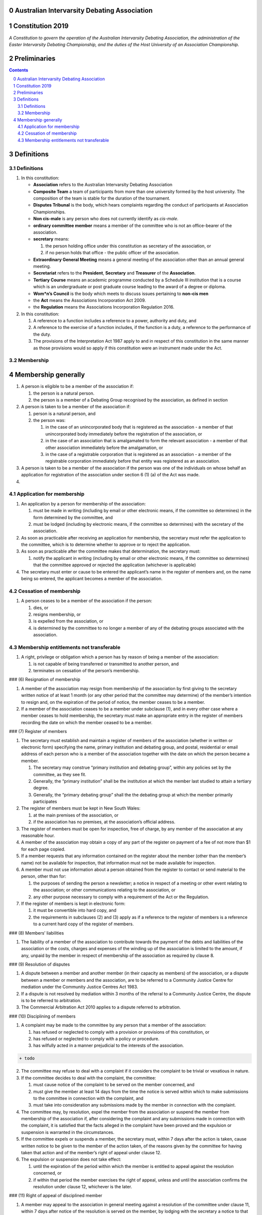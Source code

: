 Australian Intervarsity Debating Association
============================================

Constitution 2019
=================

*A Constitution to govern the operation of the Australian Intervarsity
Debating Association, the administration of the Easter Intervarsity
Debating Championship, and the duties of the Host University of an
Association Championship.*


Preliminaries
=============
.. sectnum::
   :start: 0

.. Contents::
..



Definitions
===========

Definitions
-----------

1. In this constitution:

   -  **Association** refers to the Australian Intervarsity Debating
      Association
   -  **Composite Team** a team of participants from more than one
      university formed by the host university. The composition of the
      team is stable for the duration of the tournament.
   -  **Disputes Tribunal** is the body, which hears complaints
      regarding the conduct of participants at Association
      Championships.
   -  **Non cis-male** is any person who does not currently identify as
      *cis-male*.
   -  **ordinary committee member** means a member of the committee who
      is not an office-bearer of the association.
   -  **secretary** means:

      1. the person holding office under this constitution as secretary
         of the association, or
      2. if no person holds that office - the public officer of the
         association.

   -  **Extraordinary General Meeting** means a general meeting of the
      association other than an annual general meeting.
   -  **Secretariat** refers to the **President**, **Secretary** and
      **Treasurer** of the **Association**.
   -  **Tertiary Course** means an academic programme conducted by a
      Schedule III institution that is a course which is an
      undergraduate or post graduate course leading to the award of a
      degree or diploma.
   -  **Wom*n’s Council** is the body which meets to discuss issues
      pertaining to **non-cis men**
   -  the **Act** means the Associations Incorporation Act 2009.
   -  the **Regulation** means the Associations Incorporation Regulation
      2016.

2. In this constitution:

   1. A reference to a function includes a reference to a power,
      authority and duty, and
   2. A reference to the exercise of a function includes, if the
      function is a duty, a reference to the performance of the duty.
   3. The provisions of the Interpretation Act 1987 apply to and in
      respect of this constitution in the same manner as those
      provisions would so apply if this constitution were an instrument
      made under the Act.

Membership
----------

Membership generally
====================

1. A person is eligible to be a member of the association if:

   1. the person is a natural person.
   2. the person is a member of a Debating Group recognised by the
      association, as defined in section

2. A person is taken to be a member of the association if:

   1. person is a natural person, and
   2. the person was:

      1. in the case of an unincorporated body that is registered as the
         association - a member of that unincorporated body immediately
         before the registration of the association, or
      2. in the case of an association that is amalgamated to form the
         relevant association - a member of that other association
         immediately before the amalgamation, or
      3. in the case of a registrable corporation that is registered as
         an association - a member of the registrable corporation
         immediately before that entity was registered as an
         association.

3. A person is taken to be a member of the association if the person was
   one of the individuals on whose behalf an application for
   registration of the association under section 6 (1) (a) of the Act
   was made.

4. 

Application for membership
--------------------------

1. An application by a person for membership of the association:

   1. must be made in writing (including by email or other electronic
      means, if the committee so determines) in the form determined by
      the committee, and
   2. must be lodged (including by electronic means, if the committee so
      determines) with the secretary of the association.

2. As soon as practicable after receiving an application for membership,
   the secretary must refer the application to the committee, which is
   to determine whether to approve or to reject the application.

3. As soon as practicable after the committee makes that determination,
   the secretary must:

   1. notify the applicant in writing (including by email or other
      electronic means, if the committee so determines) that the
      committee approved or rejected the application (whichever is
      applicable)

4. The secretary must enter or cause to be entered the applicant’s name
   in the register of members and, on the name being so entered, the
   applicant becomes a member of the association.

Cessation of membership
---------------------

1. A person ceases to be a member of the association if the person:

   1. dies, or
   2. resigns membership, or
   3. is expelled from the association, or
   4. is determined by the committee to no longer a member of any of the
      debating groups associated with the association.

Membership entitlements not transferable
----------------------------------------

1. A right, privilege or obligation which a person has by reason of
   being a member of the association:

   1. is not capable of being transferred or transmitted to another
      person, and
   2. terminates on cessation of the person’s membership.

### (6) Resignation of membership

1. A member of the association may resign from membership of the
   association by first giving to the secretary written notice of at
   least 1 month (or any other period that the committee may determine)
   of the member’s intention to resign and, on the expiration of the
   period of notice, the member ceases to be a member.
2. If a member of the association ceases to be a member under subclause
   (1), and in every other case where a member ceases to hold
   membership, the secretary must make an appropriate entry in the
   register of members recording the date on which the member ceased to
   be a member.

### (7) Register of members

1. The secretary must establish and maintain a register of members of
   the association (whether in written or electronic form) specifying
   the name, primary institution and debating group, and postal,
   residential or email address of each person who is a member of the
   association together with the date on which the person became a
   member.

   1. The secretary may construe “primary institution and debating
      group”, within any policies set by the committee, as they see fit.
   2. Generally, the “primary institution” shall be the institution at
      which the member last studied to attain a tertiary degree.
   3. Generally, the “primary debating group” shall the the debating
      group at which the member primarily participates

2. The register of members must be kept in New South Wales:

   1. at the main premises of the association, or
   2. if the association has no premises, at the association’s official
      address.

3. The register of members must be open for inspection, free of charge,
   by any member of the association at any reasonable hour.
4. A member of the association may obtain a copy of any part of the
   register on payment of a fee of not more than $1 for each page
   copied.
5. If a member requests that any information contained on the register
   about the member (other than the member’s name) not be available for
   inspection, that information must not be made available for
   inspection.
6. A member must not use information about a person obtained from the
   register to contact or send material to the person, other than for:

   1. the purposes of sending the person a newsletter; a notice in
      respect of a meeting or other event relating to the association;
      or other communications relating to the association, or
   2. any other purpose necessary to comply with a requirement of the
      Act or the Regulation.

7. If the register of members is kept in electronic form:

   1. it must be convertible into hard copy, and
   2. the requirements in subclauses (2) and (3) apply as if a reference
      to the register of members is a reference to a current hard copy
      of the register of members.

### (8) Members’ liabilities

1. The liability of a member of the association to contribute towards
   the payment of the debts and liabilities of the association or the
   costs, charges and expenses of the winding up of the association is
   limited to the amount, if any, unpaid by the member in respect of
   membership of the association as required by clause 8.

### (9) Resolution of disputes

1. A dispute between a member and another member (in their capacity as
   members) of the association, or a dispute between a member or members
   and the association, are to be referred to a Community Justice Centre
   for mediation under the Community Justice Centres Act 1983.
2. If a dispute is not resolved by mediation within 3 months of the
   referral to a Community Justice Centre, the dispute is to be referred
   to arbitration.
3. The Commercial Arbitration Act 2010 applies to a dispute referred to
   arbitration.

### (10) Disciplining of members

1. A complaint may be made to the committee by any person that a member
   of the association:

   1. has refused or neglected to comply with a provision or provisions
      of this constitution, or
   2. has refused or neglected to comply with a policy or procedure.
   3. has wilfully acted in a manner prejudicial to the interests of the
      association.

.. code:: diff

   + todo

2. The committee may refuse to deal with a complaint if it considers the
   complaint to be trivial or vexatious in nature.
3. If the committee decides to deal with the complaint, the committee:

   1. must cause notice of the complaint to be served on the member
      concerned, and
   2. must give the member at least 14 days from the time the notice is
      served within which to make submissions to the committee in
      connection with the complaint, and
   3. must take into consideration any submissions made by the member in
      connection with the complaint.

4. The committee may, by resolution, expel the member from the
   association or suspend the member from membership of the association
   if, after considering the complaint and any submissions made in
   connection with the complaint, it is satisfied that the facts alleged
   in the complaint have been proved and the expulsion or suspension is
   warranted in the circumstances.
5. If the committee expels or suspends a member, the secretary must,
   within 7 days after the action is taken, cause written notice to be
   given to the member of the action taken, of the reasons given by the
   committee for having taken that action and of the member’s right of
   appeal under clause 12.
6. The expulsion or suspension does not take effect:

   1. until the expiration of the period within which the member is
      entitled to appeal against the resolution concerned, or
   2. if within that period the member exercises the right of appeal,
      unless and until the association confirms the resolution under
      clause 12, whichever is the later.

### (11) Right of appeal of disciplined member

1. A member may appeal to the association in general meeting against a
   resolution of the committee under clause 11, within 7 days after
   notice of the resolution is served on the member, by lodging with the
   secretary a notice to that effect.
2. The notice may, but need not, be accompanied by a statement of the
   grounds on which the member intends to rely for the purposes of the
   appeal.
3. On receipt of a notice from a member under subclause (1), the
   secretary must notify the committee, which is to convene a general
   meeting of the association to be held within 28 days after the date
   on which the secretary received the notice.
4. At a general meeting of the association convened under subclause (3):

   1. no business other than the question of the appeal is to be
      transacted, and
   2. the committee and the member must be given the opportunity to
      state their respective cases orally or in writing, or both, and
   3. the representative members present, excluding representative
      members of institutions the disciplined member is currently
      attending, are to vote by secret ballot on the question of whether
      the resolution should be confirmed or revoked.

5. The appeal is to be determined by a simple majority of votes cast by
   representative members of the association.

### (12) Register of Associated Groups

.. code:: diff

   + add in sections

1. The Secretary of the Association must establish and maintain a
   register of associated institutions, and their debating groups.

   1. In this section, “debating group” may be taken to be any organised
      group of students associated with that institution, who
      participate in and/or run debating tournaments.
   2. In this section, a “title or office” of a debating group shall be
      taken to be a position created within that group held by one
      member, with some specific responsibility within that group.

2. The Register shall contain such details as the Secretary sees fit,
   but must include:

   1. The name of the institution,
   2. The name of the debating group,
   3. Contact details for that instituion’s debating group, if they are
      available.
   4. The title or office of the person who shall act as that group’s
      representative member.

3. The debating group of any tertiary education institution in Australia
   shall be on the register of associated groups, provided:

   1. the committee determines the title or office within that group
      which shall entitle it’s holder to Representative Member status.
   2. the committee has determined the group is the best representative
      of a distinct institution.

      1. Where multiple groups wish to claim association, the committee
         shall decide which are eligible to be associated.

   3. the committee has provisionally admitted the institution to
      membership for one year, or that institution was represented at a
      vote to create an unincorporated body that was registered as this
      Association.

4. Where doubt arises about what constitutes a distinct ‘institution’ or
   ‘debating group’, the committee may construe this as they wish, but
   should do so with reference to the existance of:

   1. A substantially different university administration or student
      organisation, and a distinct identity.
   2. A separation by significant geographical distance, such that
      attending another group’s events would involve a considerable
      amount of travel.
   3. A different degree-awarding institution.
   4. Previous decisions of the committee regarding the construction of
      what is an ‘institution’.

5. Should a member of the association feel that the Committee has
   improperly exercised their discretion in subsections 1 through 4 of
   section 13, a two thirds majority of Representative Members may
   override their decision.

### (13) Representative Members

.. code:: diff

   + todo: exact wording

1. Where an eligible member of the association also holds the office
   listed in the Register for a given society, that member may apply to
   the secretary to be given the status of “Representative Member”.
2. Where that group has not already had a representative member pay a
   membership fee in the Associations current financial year, the
   Secretary shall impose a 50$ Representative Membership fee on that
   person.
3. On payment of that fee, that member shall become a “Representative
   Member” for a period not exceeding one year.
4. Should they continue to hold the office after that year, they may
   reapply to the Secretary, and pay that fee again.
5. Representative members may delegate their voting rights, in writing,
   or by virtue of the policy of the debating group they represent, so
   long as:

   1. That Representative member remains both in their office, and a
      member of the association.
   2. The delegate is eligble to vote in the assocation (particularly,
      that they be at least 18 years of age).

.. code:: diff

   + Note: It is a requirement of the Act that the voter be 18+.

### (14) Fees and subscriptions

1. There shall be no fee for membership of the association.
2. There shall be a fee of $50 (Australian Dollars) applied to
   representative members of the association. This fee shall be payable:

   1. Not later than 10 business days after the initial general meeting
      of the association.
   2. Not later than 10 business days after an annual general meeting of
      the assocation.

3. The committee shall have the power to reduce the fee, or temporarily
   suspend the requirement of a representative member to pay this fee.

## C. The Committee

### (15) Powers of the committee

1. Subject to the Act, the Regulation, this constitution and any
   resolution passed by the association in general meeting, the
   committee:

   1. is to control and manage the affairs of the association, and
   2. may exercise all the functions that may be exercised by the
      association, other than those functions that are required by this
      constitution to be exercised by a general meeting of members of
      the association, and
   3. has power to perform all the acts and do all things that appear to
      the committee to be necessary or desirable for the proper
      management of the affairs of the association.

### (16) Composition and membership of committee

1. The committee is to consist of:

   1. the office-bearers of the association, and
   2. at least 3 ordinary committee members, each of whom is to be
      elected at the annual general meeting of the association under
      clause 15.

   Note. Section 28 of the Act contains further requirements concerning
   eligibility for membership and composition of the committee.

2. The total number of committee members is to be 8.
3. The office-bearers of the association are as follows:

   1. the president,
   2. the vice-president for equity,
   3. the vice-president for wom*ns affairs
   4. the treasurer,
   5. the secretary.

4. A committee member may hold up to 2 offices, though the offices of
   president, treasurer and secretary must be held by three seperate
   committee members.
5. There is no maximum number of consecutive terms for which a committee
   member may hold office. Note. Schedule 1 to the Act provides that an
   association’s constitution is to address the maximum number of
   consecutive terms of office of any office-bearers on the committee.
6. Each member of the committee is, subject to this constitution, to
   hold office until immediately before the election of committee
   members at the annual general meeting next following the date of the
   member’s election, and is eligible for re-election.

### (17) Election of committee members

1. Nominations of candidates for election as office-bearers of the
   association or as ordinary committee members:

   1. must be made in writing, signed by 1 members of the association
      and accompanied by the written consent of the candidate (which may
      be endorsed on the form of the nomination).

2. If insufficient nominations are received to fill all vacancies on the
   committee, the candidates nominated are taken to be elected and
   further nominations are to be received at the annual general meeting.
3. If insufficient further nominations are received, any vacant
   positions remaining on the committee are taken to be casual
   vacancies.
4. If the number of nominations received is equal to the number of
   vacancies to be filled, the persons nominated are taken to be
   elected.
5. If the number of nominations received exceeds the number of vacancies
   to be filled, a ballot is to be held.
6. The ballot for the election of office-bearers and ordinary committee
   members of the committee is to be conducted at the annual general
   meeting in any usual and proper manner that the committee directs.
7. A person nominated as a candidate for election as an office-bearer or
   as an ordinary committee member of the association must be a member
   of the association.

### (18) Secretary 1. The secretary of the association must, as soon as
practicable after being appointed as secretary, lodge notice with the
association of his or her address. 2. It is the duty of the secretary to
keep minutes (whether in written or electronic form) of: 1. all
appointments of office-bearers and members of the committee, and 2. the
names of members of the committee present at a committee meeting or a
general meeting, and 3. all proceedings at committee meetings and
general meetings, including wom*n’s council

3. Minutes of proceedings at a meeting must be signed by the chairperson
   of the meeting or by the chairperson of the next succeeding meeting.
4. The signature of the chairperson may be transmitted by electronic
   means for the purposes of subclause (3).

### (19) Treasurer 1. It is the duty of the treasurer of the association
to ensure: 1. that all money due to the association is collected and
received and that all payments authorised by the association are made,
and 2. that correct books and accounts are kept showing the financial
affairs of the association, including full details of all receipts and
expenditure connected with the activities of the association.

### (20) President 1. It is the duty of the president of the association
to: 1. Chair the meeting of the Australian Council 2. Appoint another
member of the committee to the Chair where they are unable to attend the
tournament. Where the President does not make such an appointment,
Council for that tournament may make the appointment. 3. Act as a
representative for the Association. 4. Co-ordinate the activities of the
committee. 5. Be a signatory to any bank account of the Association. 6.
Assist a host university in seeking sponsorship. 7. Submit a report to
Australian Council providing an overview of the activities of the
committee and the Association.

### (21) Wom*ns Officer 1. It is the duty of the Vice President for
Wom*ns affairs of the association to: 1. Organise and Chair meetings of
the Wom*ns committee, or delegate another non cis-male member of the
association to do so. 2. Organise other activities to promote the
participation and development of wom*n in the Australian Debating
Circuit, as they see fit. 3. Produce a report as they see fit regarding
initiatives and policies to promote the participation and development of
wom*n in the Australian Debating Circuit. 4. To act as a representative
for Wom*ns issues in Australian Debating where required, or to delegate
someone to act on their behalf.

### (22) Equity Officer 1. It is the duty of the Vice President for
Equity of the association to: 1. Organise and Chair meetings of the
Equity committee, or delegate another member of the association to do
so. 2. Organise other activities to promote equity in the Australian
Debating Circuit, as they see fit. 3. Produce a report as they see fit
regarding initiatives and policies to promote equity in the Australian
Debating Circuit. 4. To act as a representative for Equity issues in
Australian Debating where required, or to delegate someone to act on
their behalf.

### (23) Casual vacancies

1. In the event of a casual vacancy occurring in the membership of the
   committee, the committee may appoint a member of the association to
   fill the vacancy and the member so appointed is to hold office,
   subject to this constitution, until the annual general meeting next
   following the date of the appointment.
2. A casual vacancy in the office of a member of the committee occurs if
   the member:

   1. dies, or
   2. ceases to be a member of the association, or
   3. is or becomes an insolvent under administration within the meaning
      of the Corporations Act 2001 of the Commonwealth, or
   4. resigns office by notice in writing given to the secretary, or
   5. is removed from office under clause 19, or
   6. becomes a mentally incapacitated person, or
   7. is absent without the consent of the committee from 3 consecutive
      meetings of the committee, or
   8. is convicted of an offence involving fraud or dishonesty for which
      the maximum penalty on conviction is imprisonment for not less
      than 3 months, or
   9. is prohibited from being a director of a company under Part 2D.6
      (Disqualification from managing corporations) of the Corporations
      Act 2001 of the Commonwealth.

### (24) Removal of committee members

1. The association in general meeting may by resolution remove any
   member of the committee from the office of member before the
   expiration of the member’s term of office and may by resolution
   appoint another person to hold office until the expiration of the
   term of office of the member so removed.
2. If a member of the committee to whom a proposed resolution referred
   to in subclause (1) relates makes representations in writing to the
   secretary or president (not exceeding a reasonable length) and
   requests that the representations be notified to the members of the
   association, the secretary or the president may send a copy of the
   representations to each member of the association or, if the
   representations are not so sent, the member is entitled to require
   that the representations be read out at the meeting at which the
   resolution is considered.

### (25) Committee meetings and quorum

1. The committee must meet at least 3 times in each period of 12 months
   at the place and time that the committee may determine.
2. Additional meetings of the committee may be convened by the president
   or by any member of the committee.
3. Oral or written notice of a meeting of the committee must be given by
   the secretary to each member of the committee at least 48 hours (or
   any other period that may be unanimously agreed on by the members of
   the committee) before the time appointed for the holding of the
   meeting.
4. Notice of a meeting given under subclause (3) must specify the
   general nature of the business to be transacted at the meeting and no
   business other than that business is to be transacted at the meeting,
   except business which the committee members present at the meeting
   unanimously agree to treat as urgent business.
5. Any 3 members of the committee constitute a quorum for the
   transaction of the business of a meeting of the committee.
6. No business is to be transacted by the committee unless a quorum is
   present and if, within half an hour of the time appointed for the
   meeting, a quorum is not present, the meeting is to stand adjourned
   to the same place and at the same hour of the same day in the
   following week.
7. If at the adjourned meeting a quorum is not present within half an
   hour of the time appointed for the meeting, the meeting is to be
   dissolved.
8. At a meeting of the committee:

   1. the president or, in the president’s absence, the vice-president
      is to preside, or
   2. if the president and the vice-president are absent or unwilling to
      act, one of the remaining members of the committee chosen by the
      members present at the meeting is to preside.

### (26) Appointment of association members as committee members to
constitute quorum

1. If at any time the number of committee members is less than the
   number required to constitute a quorum for a committee meeting, the
   existing committee members may appoint a sufficient number of members
   of the association as committee members to enable the quorum to be
   constituted.
2. A member of the committee so appointed is to hold office, subject to
   this constitution, until the annual general meeting next following
   the date of the appointment.
3. This clause does not apply to the filling of a casual vacancy to
   which clause 18 applies.

### (27) Use of technology at committee meetings

1. A committee meeting may be held at 2 or more venues using any
   technology approved by the committee that gives each of the
   committee’s members a reasonable opportunity to participate.
2. A committee member who participates in a committee meeting using that
   technology is taken to be present at the meeting and, if the member
   votes at the meeting, is taken to have voted in person.

### (28) Delegation by committee to sub-committee

1. The committee may, by instrument in writing, delegate to one or more
   sub-committees (consisting of the member or members of the
   association that the committee thinks fit) the exercise of any of the
   functions of the committee that are specified in the instrument,
   other than:

   1. this power of delegation, and
   2. a function which is a duty imposed on the committee by the Act or
      by any other law.

2. A function the exercise of which has been delegated to a
   sub-committee under this clause may, while the delegation remains
   unrevoked, be exercised from time to time by the sub-committee in
   accordance with the terms of the delegation.
3. A delegation under this clause may be made subject to any conditions
   or limitations as to the exercise of any function, or as to time or
   circumstances, that may be specified in the instrument of delegation.
4. Despite any delegation under this clause, the committee may continue
   to exercise any function delegated.
5. Any act or thing done or suffered by a sub-committee acting in the
   exercise of a delegation under this clause has the same force and
   effect as it would have if it had been done or suffered by the
   committee.
6. The committee may, by instrument in writing, revoke wholly or in part
   any delegation under this clause.
7. A sub-committee may meet and adjourn as it thinks proper.

### (29) Voting and decisions

1. Questions arising at a meeting of the committee or of any
   sub-committee appointed by the committee are to be determined by a
   majority of the votes of members of the committee or sub-committee
   present at the meeting.
2. Each member present at a meeting of the committee or of any
   sub-committee appointed by the committee (including the person
   presiding at the meeting) is entitled to one vote but, in the event
   of an equality of votes on any question, the person presiding may
   exercise a second or casting vote.
3. Subject to clause 20 (5), the committee may act despite any vacancy
   on the committee.
4. Any act or thing done or suffered, or purporting to have been done or
   suffered, by the committee or by a sub-committee appointed by the
   committee, is valid and effectual despite any defect that may
   afterwards be discovered in the appointment or qualification of any
   member of the committee or sub-committee.

## D. General meetings

### (30) Meetings - participation in

1. Any member of the association is entitled to attend any general
   meeting.
2. Any member of the association is entitled, insofar as the chair of
   the meeting allows, to bring to attention any business relevant to
   the Assocation, or to submit a motion to be voted on by the
   association.
3. Any member of the association is entitled, insofar as the chair of
   the meeting allows, to comment on business raised by virtue of
   Section 25, Subsection 2.

### (31) Annual general meetings - holding of

1. The association must hold its first annual general meeting within 18
   months after its registration under the Act.
2. The association must hold its annual general meetings:

   1. within 6 months after the close of the association’s financial
      year, or
   2. within any later time that may be allowed or prescribed under
      section 37 (2) (b) of the Act.

### (32) Annual general meetings - calling of and business at

1. The annual general meeting of the association is, subject to the Act
   and to clause 25, to be convened on the date and at the place and
   time that the committee thinks fit.
2. In addition to any other business which may be transacted at an
   annual general meeting, the business of an annual general meeting is
   to include the following:

   1. to confirm the minutes of the last preceding annual general
      meeting and of any special general meeting held since that
      meeting,
   2. to receive from the committee reports on the activities of the
      association during the last preceding financial year,
   3. to elect office-bearers of the association and ordinary committee
      members,
   4. to receive and consider any financial statement or report required
      to be submitted to members under the Act.

3. An annual general meeting must be specified as that type of meeting
   in the notice convening it.

### (33) Special general meetings - calling of

1. The committee may, whenever it thinks fit, convene a special general
   meeting of the association.
2. The committee must, on the requisition of at least 2 representative
   members, convene a special general meeting of the association.
3. A requisition of representative members for a special general
   meeting:

   1. must be in writing, and
   2. must state the purpose or purposes of the meeting, and
   3. must be signed by the representative members making the
      requisition, and
   4. must be lodged with the secretary, and
   5. may consist of several documents in a similar form, each signed by
      one or more of the members making the requisition.

4. If the committee fails to convene a special general meeting to be
   held within 1 month after the date on which a requisition of members
   for the meeting is lodged with the secretary, any one or more of the
   members who made the requisition may convene a special general
   meeting to be held not later than 3 months after that date.
5. A special general meeting convened by a member or members as referred
   to in subclause (4) must be convened as nearly as is practicable in
   the same manner as general meetings are convened by the committee.
6. For the purposes of subclause (3):

   1. a requisition may be in electronic form, and
   2. a signature may be transmitted, and a requisition may be lodged,
      by electronic means.

### (34) Notice

1. Except if the nature of the business proposed to be dealt with at a
   general meeting requires a special resolution of the association, the
   secretary must, at least 14 days before the date fixed for the
   holding of the general meeting, give a notice to each member
   specifying the place, date and time of the meeting and the nature of
   the business proposed to be transacted at the meeting.
2. If the nature of the business proposed to be dealt with at a general
   meeting requires a special resolution of the association, the
   secretary must, at least 21 days before the date fixed for the
   holding of the general meeting, cause notice to be given to each
   member specifying, in addition to the matter required under subclause
   (1), the intention to propose the resolution as a special resolution.

3. No business other than that specified in the notice convening a
   general meeting is to be transacted at the meeting except, in the
   case of an annual general meeting, business which may be transacted
   under clause 26 (2).
4. A member desiring to bring any business before a general meeting may
   give notice in writing of that business to the secretary who must
   include that business in the next notice calling a general meeting
   given after receipt of the notice from the member.

### (35) Quorum for general meetings

1. No item of business is to be transacted at a general meeting unless a
   quorum of members entitled under this constitution to vote is present
   during the time the meeting is considering that item.

   1. The chair of the meeting is to be considered ‘entitled to vote’,
      and thus counts towards quorum, even if they are not a
      representative member.

2. Five members present (being members entitled under this constitution
   to vote at a general meeting) constitute a quorum for the transaction
   of the business of a general meeting.
3. If within half an hour after the appointed time for the commencement
   of a general meeting a quorum is not present, the meeting:

   1. if convened on the requisition of members—is to be dissolved, and
   2. in any other case—is to stand adjourned to the same day in the
      following week at the same time and (unless another place is
      specified at the time of the adjournment by the person presiding
      at the meeting or communicated by written notice to members given
      before the day to which the meeting is adjourned) at the same
      place.

4. If at the adjourned meeting a quorum is not present within half an
   hour after the time appointed for the commencement of the meeting,
   the members present (being at least 3) are to constitute a quorum.

### (36) Presiding member

1. The president or, in the president’s absence, such person as the
   president may see fit to appoint, is to preside as chairperson at
   each general meeting of the association.

### (37) Adjournment

1. The chairperson of a general meeting at which a quorum is present
   may, with the consent of the majority of members present at the
   meeting, adjourn the meeting from time to time and place to place,
   but no business is to be transacted at an adjourned meeting other
   than the business left unfinished at the meeting at which the
   adjournment took place.
2. If a general meeting is adjourned for 14 days or more, the secretary
   must give written or oral notice of the adjourned meeting to each
   member of the association stating the place, date and time of the
   meeting and the nature of the business to be transacted at the
   meeting.
3. Except as provided in subclauses (1) and (2), notice of an
   adjournment of a general meeting or of the business to be transacted
   at an adjourned meeting is not required to be given.

### (38) Making of decisions

1. A question arising at a general meeting of the association is to be
   determined by:

   1. a show of hands or, if the meeting is one to which clause 37
      applies, any appropriate corresponding method that the committee
      may determine, or
   2. if on the motion of the chairperson or if 5 or more members
      present at the meeting decide that the question should be
      determined by a written ballot—a written ballot.

2. If the question is to be determined by a show of hands, a declaration
   by the chairperson that a resolution has, on a show of hands, been
   carried or carried unanimously or carried by a particular majority or
   lost, or an entry to that effect in the minute book of the
   association, is evidence of the fact without proof of the number or
   proportion of the votes recorded in favour of or against that
   resolution.
3. Subclause (2) applies to a method determined by the committee under
   subclause (1) (a) in the same way as it applies to a show of hands.
4. If the question is to be determined by a written ballot, the ballot
   is to be conducted in accordance with the directions of the
   chairperson.

### (39) Special resolutions

1. A special resolution may only be passed by the association in
   accordance with section 39 of the Act.

### (40) Voting

1. Only Representative Members shall be entitled to vote on motions at
   any general meeting.

   1. In the case of an equality of votes on a question at a general
      meeting, the chairperson of the meeting may cast a vote to break
      the tie.

### (41) Proxy votes not permitted

1. Proxy voting must not be undertaken at or in respect of a general
   meeting.

   Note. Schedule 1 to the Act provides that an association’s
   constitution is to address whether members of the association are
   entitled to vote by proxy at general meetings.

### (42) Postal or electronic ballots

1. The association may hold a postal or electronic ballot (as the
   committee determines) to determine any issue or proposal (other than
   an appeal under clause 12).
2. A postal or electronic ballot is to be conducted in accordance with
   Schedule 3 to the Regulation.

### (43) Use of technology at general meetings

1. A general meeting may be held at 2 or more venues using any
   technology approved by the committee that gives each of the
   association’s members a reasonable opportunity to participate.
2. A member of an association who participates in a general meeting
   using that technology is taken to be present at the meeting and, if
   the member votes at the meeting, is taken to have voted in person.

## E. Miscellaneous

### (44) Policies

.. code:: diff

   +  who approves policies, and what power/limitations do they have?

1. The association may create policies and procedures …

### (45) Insurance

1. The association may effect and maintain insurance.

### (46) Funds - source

1. The funds of the association are to be derived from entrance fees and
   annual subscriptions of members, donations and, subject to any
   resolution passed by the association in general meeting, any other
   sources that the committee determines.
2. All money received by the association must be deposited as soon as
   practicable and without deduction to the credit of the association’s
   bank or other authorised deposit-taking institution account.
3. The association must, as soon as practicable after receiving any
   money, issue an appropriate receipt.

### (47) Funds - management

1. Subject to any resolution passed by the association in general
   meeting, the funds of the association are to be used solely in
   pursuance of the objects of the association in the manner that the
   committee determines.
2. All cheques, drafts, bills of exchange, promissory notes and other
   negotiable instruments must be signed by 2 authorised signatories.

### (48) Association is non-profit

1. Subject to the Act and the Regulation, the association must apply its
   funds and assets solely in pursuance of the objects of the
   association and must not conduct its affairs so as to provide a
   pecuniary gain for any of its members.

   Note. Section 5 of the Act defines pecuniary gain for the purpose of
   this clause.

### (49) Distribution of property on winding up of association

1. Subject to the Act and the Regulations, in a winding up of the
   association, any surplus property of the association is to be
   transferred to another organisation with similar objects and which is
   not carried on for the profit or gain of its individual members.
2. In this clause, a reference to the surplus property of an association
   is a reference to that property of the association remaining after
   satisfaction of the debts and liabilities of the association and the
   costs, charges and expenses of the winding up of the association.

   Note. Section 65 of the Act provides for distribution of surplus
   property on the winding up of an association.

### (50) Change of name, objects and constitution

1. An application for registration of a change in the association’s
   name, objects or constitution in accordance with section 10 of the
   Act is to be made by the public officer or a committee member.

### (51) Custody of books etc

1. Except as otherwise provided by this constitution, all records, books
   and other documents relating to the association must be kept in New
   South Wales:

   1. at the main premises of the association, in the custody of the
      public officer or a member of the association (as the committee
      determines), or
   2. if the association has no premises, at the association’s official
      address, in the custody of the public officer.

### (52) Inspection of books etc

1. The following documents must be open to inspection, free of charge,
   by a member of the association at any reasonable hour:

   1. records, books and other financial documents of the association,
   2. this constitution,
   3. minutes of all committee meetings and general meetings of the
      association.

2. A member of the association may obtain a copy of any of the documents
   referred to in subclause (1) on payment of a fee of not more than $1
   for each page copied.
3. Despite subclauses (1) and (2), the committee may refuse to permit a
   member of the association to inspect or obtain a copy of records of
   the association that relate to confidential, personal, employment,
   commercial or legal matters or where to do so may be prejudicial to
   the interests of the association.

### (53) Service of notices

1. For the purpose of this constitution, a notice may be served on or
   given to a person:

   1. by delivering it to the person personally, or
   2. by sending it by pre-paid post to the address of the person, or
   3. by sending it by facsimile transmission or some other form of
      electronic transmission to an address specified by the person for
      giving or serving the notice.

2. For the purpose of this constitution, a notice is taken, unless the
   contrary is proved, to have been given or served:

   1. in the case of a notice given or served personally, on the date on
      which it is received by the addressee, and
   2. in the case of a notice sent by pre-paid post, on the date when it
      would have been delivered in the ordinary course of post, and
   3. in the case of a notice sent by facsimile transmission or some
      other form of electronic transmission, on the date it was sent or,
      if the machine from which the transmission was sent produces a
      report indicating that the notice was sent on a later date, on
      that date.

### (54) Financial year

1. The financial year of the association is:

   1. the period of time commencing on the date of incorporation of the
      association and ending on the following 30 June, and
   2. each period of 12 months after the expiration of the previous
      financial year of the association, commencing on 1 July and ending
      on the following 30 June.
